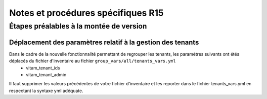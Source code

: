 Notes et procédures spécifiques R15
###################################


Étapes préalables à la montée de version
========================================

Déplacement des paramètres relatif à la gestion des tenants
-----------------------------------------------------------

Dans le cadre de la nouvelle fonctionnalité permettant de regrouper les tenants, les paramètres suivants ont étés déplacés du fichier d'inventaire au fichier ``group_vars/all/tenants_vars.yml``
  - vitam_tenant_ids
  - vitam_tenant_admin

Il faut supprimer les valeurs précédentes de votre fichier d'inventaire et les reporter dans le fichier tenants_vars.yml en respectant la syntaxe yml adéquate.

.. seealso:: Se référer à la documentation d'installation pour plus d'informations concernant le fichier |repertoire_inventory| ``/group_vars/all/tenants_vars.yml``

